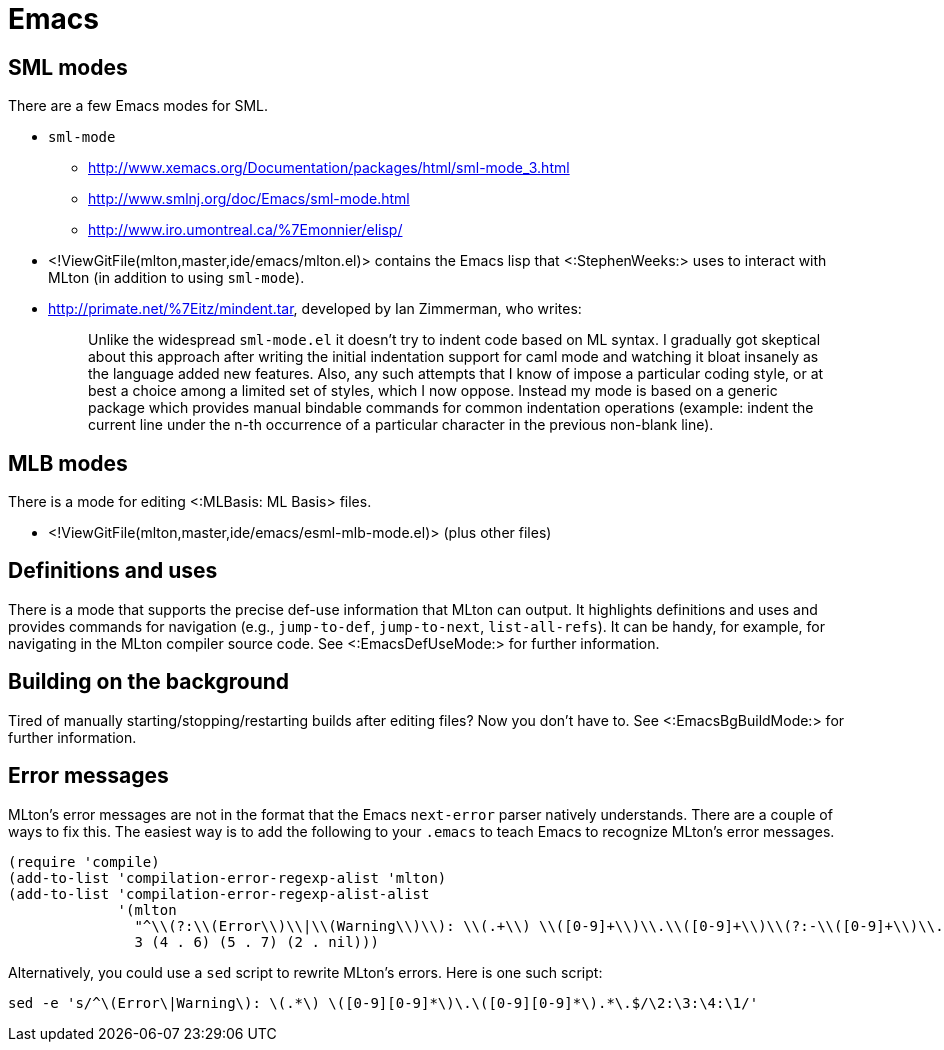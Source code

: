 Emacs
=====

== SML modes ==

There are a few Emacs modes for SML.

* `sml-mode`
** http://www.xemacs.org/Documentation/packages/html/sml-mode_3.html
** http://www.smlnj.org/doc/Emacs/sml-mode.html
** http://www.iro.umontreal.ca/%7Emonnier/elisp/

* <!ViewGitFile(mlton,master,ide/emacs/mlton.el)> contains the Emacs lisp that <:StephenWeeks:> uses to interact with MLton (in addition to using `sml-mode`).

* http://primate.net/%7Eitz/mindent.tar, developed by Ian Zimmerman, who writes:
+
_____
Unlike the widespread `sml-mode.el` it doesn't try to indent code
based on ML syntax.  I gradually got skeptical about this approach
after writing the initial indentation support for caml mode and
watching it bloat insanely as the language added new features.  Also,
any such attempts that I know of impose a particular coding style, or
at best a choice among a limited set of styles, which I now oppose.
Instead my mode is based on a generic package which provides manual
bindable commands for common indentation operations (example: indent
the current line under the n-th occurrence of a particular character
in the previous non-blank line).
_____

== MLB modes ==

There is a mode for editing <:MLBasis: ML Basis> files.

* <!ViewGitFile(mlton,master,ide/emacs/esml-mlb-mode.el)> (plus other files)

== Definitions and uses ==

There is a mode that supports the precise def-use information that
MLton can output.  It highlights definitions and uses and provides
commands for navigation (e.g., `jump-to-def`, `jump-to-next`,
`list-all-refs`).  It can be handy, for example, for navigating in the
MLton compiler source code.  See <:EmacsDefUseMode:> for further
information.

== Building on the background ==

Tired of manually starting/stopping/restarting builds after editing
files?  Now you don't have to.  See <:EmacsBgBuildMode:> for further
information.

== Error messages ==

MLton's error messages are not in the format that the Emacs
`next-error` parser natively understands.  There are a couple of ways
to fix this.  The easiest way is to add the following to your `.emacs`
to teach Emacs to recognize MLton's error messages.

[source,cl]
----
(require 'compile)
(add-to-list 'compilation-error-regexp-alist 'mlton)
(add-to-list 'compilation-error-regexp-alist-alist
             '(mlton
               "^\\(?:\\(Error\\)\\|\\(Warning\\)\\): \\(.+\\) \\([0-9]+\\)\\.\\([0-9]+\\)\\(?:-\\([0-9]+\\)\\.\\([0-9]+\\)\\)?\\.$"
               3 (4 . 6) (5 . 7) (2 . nil)))
----

Alternatively, you could use a `sed` script to rewrite MLton's errors.
Here is one such script:

----
sed -e 's/^\(Error\|Warning\): \(.*\) \([0-9][0-9]*\)\.\([0-9][0-9]*\).*\.$/\2:\3:\4:\1/'
----
